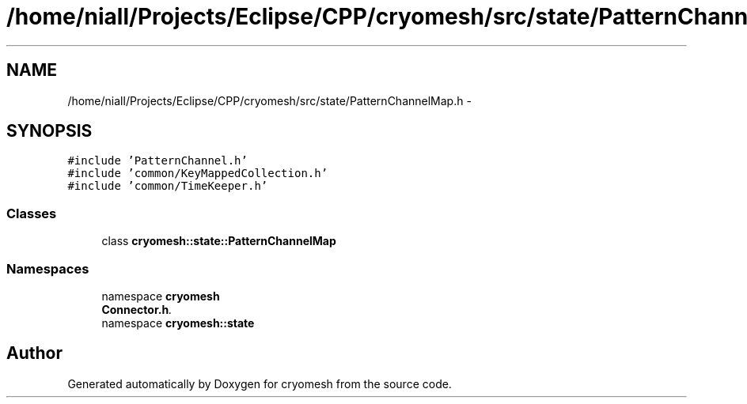 .TH "/home/niall/Projects/Eclipse/CPP/cryomesh/src/state/PatternChannelMap.h" 3 "Tue Mar 6 2012" "cryomesh" \" -*- nroff -*-
.ad l
.nh
.SH NAME
/home/niall/Projects/Eclipse/CPP/cryomesh/src/state/PatternChannelMap.h \- 
.SH SYNOPSIS
.br
.PP
\fC#include 'PatternChannel\&.h'\fP
.br
\fC#include 'common/KeyMappedCollection\&.h'\fP
.br
\fC#include 'common/TimeKeeper\&.h'\fP
.br

.SS "Classes"

.in +1c
.ti -1c
.RI "class \fBcryomesh::state::PatternChannelMap\fP"
.br
.in -1c
.SS "Namespaces"

.in +1c
.ti -1c
.RI "namespace \fBcryomesh\fP"
.br
.RI "\fI\fBConnector\&.h\fP\&. \fP"
.ti -1c
.RI "namespace \fBcryomesh::state\fP"
.br
.in -1c
.SH "Author"
.PP 
Generated automatically by Doxygen for cryomesh from the source code\&.
